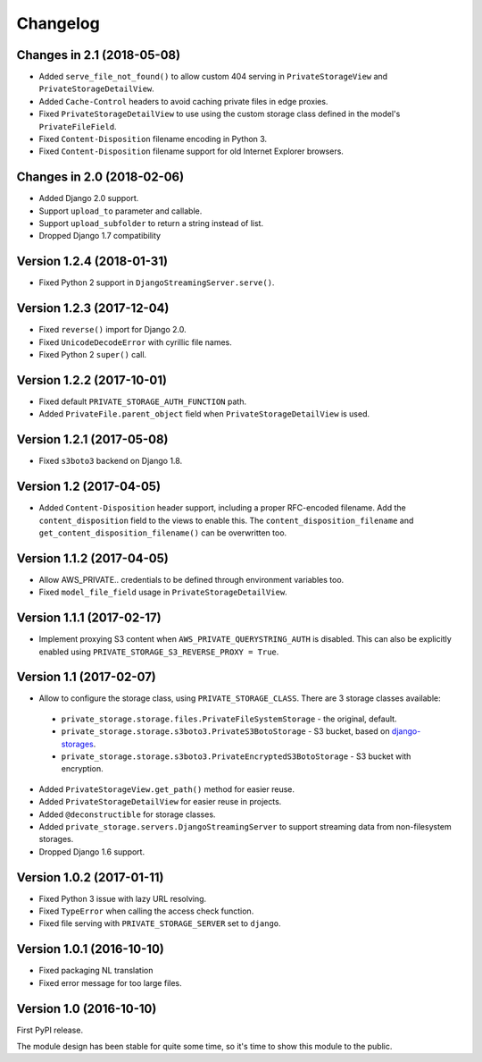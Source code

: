 Changelog
=========

Changes in 2.1 (2018-05-08)
---------------------------

* Added ``serve_file_not_found()`` to allow custom 404 serving in ``PrivateStorageView`` and ``PrivateStorageDetailView``.
* Added ``Cache-Control`` headers to avoid caching private files in edge proxies.
* Fixed ``PrivateStorageDetailView`` to use using the custom storage class defined in the model's ``PrivateFileField``.
* Fixed ``Content-Disposition`` filename encoding in Python 3.
* Fixed ``Content-Disposition`` filename support for old Internet Explorer browsers.


Changes in 2.0 (2018-02-06)
---------------------------

* Added Django 2.0 support.
* Support ``upload_to`` parameter and callable.
* Support ``upload_subfolder`` to return a string instead of list.
* Dropped Django 1.7 compatibility


Version 1.2.4 (2018-01-31)
--------------------------

* Fixed Python 2 support in ``DjangoStreamingServer.serve()``.


Version 1.2.3 (2017-12-04)
--------------------------

* Fixed ``reverse()`` import for Django 2.0.
* Fixed ``UnicodeDecodeError`` with cyrillic file names.
* Fixed Python 2 ``super()`` call.


Version 1.2.2 (2017-10-01)
--------------------------

* Fixed default ``PRIVATE_STORAGE_AUTH_FUNCTION`` path.
* Added ``PrivateFile.parent_object`` field when ``PrivateStorageDetailView`` is used.


Version 1.2.1 (2017-05-08)
--------------------------

* Fixed ``s3boto3`` backend on Django 1.8.


Version 1.2 (2017-04-05)
------------------------

* Added ``Content-Disposition`` header support, including a proper RFC-encoded filename.
  Add the ``content_disposition`` field to the views to enable this.
  The ``content_disposition_filename`` and ``get_content_disposition_filename()`` can be overwritten too.


Version 1.1.2 (2017-04-05)
--------------------------

* Allow AWS_PRIVATE.. credentials to be defined through environment variables too.
* Fixed ``model_file_field`` usage in ``PrivateStorageDetailView``.


Version 1.1.1 (2017-02-17)
--------------------------

* Implement proxying S3 content when ``AWS_PRIVATE_QUERYSTRING_AUTH`` is disabled.
  This can also be explicitly enabled using ``PRIVATE_STORAGE_S3_REVERSE_PROXY = True``.

Version 1.1 (2017-02-07)
------------------------

* Allow to configure the storage class, using ``PRIVATE_STORAGE_CLASS``.
  There are 3 storage classes available:

 * ``private_storage.storage.files.PrivateFileSystemStorage`` - the original, default.
 * ``private_storage.storage.s3boto3.PrivateS3BotoStorage`` - S3 bucket, based on django-storages_.
 * ``private_storage.storage.s3boto3.PrivateEncryptedS3BotoStorage`` - S3 bucket with encryption.

* Added ``PrivateStorageView.get_path()`` method for easier reuse.
* Added ``PrivateStorageDetailView`` for easier reuse in projects.
* Added ``@deconstructible`` for storage classes.
* Added ``private_storage.servers.DjangoStreamingServer`` to support streaming data from non-filesystem storages.
* Dropped Django 1.6 support.


Version 1.0.2 (2017-01-11)
--------------------------

* Fixed Python 3 issue with lazy URL resolving.
* Fixed ``TypeError`` when calling the access check function.
* Fixed file serving with ``PRIVATE_STORAGE_SERVER`` set to ``django``.


Version 1.0.1 (2016-10-10)
--------------------------

* Fixed packaging NL translation
* Fixed error message for too large files.


Version 1.0 (2016-10-10)
------------------------

First PyPI release.

The module design has been stable for quite some time,
so it's time to show this module to the public.


.. _django-storages: https://django-storages.readthedocs.io/en/latest/backends/amazon-S3.html
